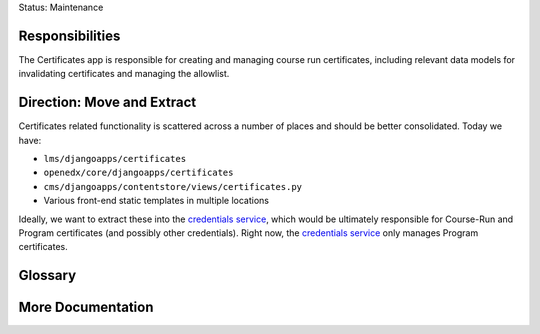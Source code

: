 Status: Maintenance

Responsibilities
================
The Certificates app is responsible for creating and managing course run certificates, including relevant data models for invalidating certificates and managing the allowlist.

Direction: Move and Extract
===========================
Certificates related functionality is scattered across a number of places and should be better consolidated. Today we have:

* ``lms/djangoapps/certificates``
* ``openedx/core/djangoapps/certificates``
* ``cms/djangoapps/contentstore/views/certificates.py``
* Various front-end static templates in multiple locations

Ideally, we want to extract these into the `credentials service`_, which would be ultimately responsible for Course-Run and Program certificates (and possibly other credentials). Right now, the `credentials service`_ only manages Program certificates.

.. _credentials service: https://github.com/edx/credentials

Glossary
========

More Documentation
==================

